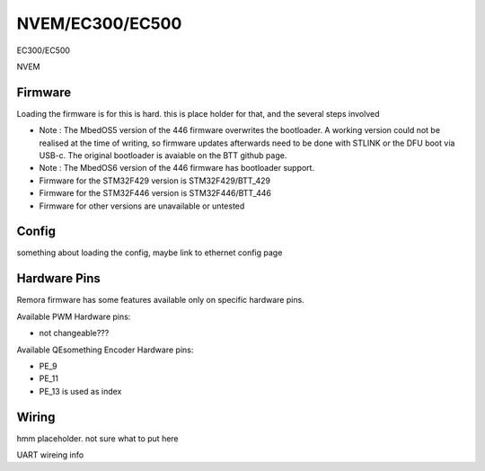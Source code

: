 NVEM/EC300/EC500
====================



.. image:: ../../_static/ec300.png
    :align: center

EC300/EC500
	
.. image:: ../../_static/NVEM.png
    :align: center

NVEM

Firmware
---------
Loading the firmware is for this is hard. this is place holder for that, and the several steps involved

- Note : The MbedOS5 version of the 446 firmware overwrites the bootloader. A working version could not be realised at the time of writing, so firmware updates afterwards need to be done with STLINK or the DFU boot via USB-c. The original bootloader is avaiable on the BTT github page. 

- Note : The MbedOS6 version of the 446 firmware has bootloader support. 


- Firmware for the STM32F429 version is STM32F429/BTT_429
- Firmware for the STM32F446 version is STM32F446/BTT_446
- Firmware for other versions are unavailable or untested

Config
------

something about loading the config, maybe link to ethernet config page



Hardware Pins
-------------
Remora firmware has some features available only on specific hardware pins.

Available PWM Hardware pins:

- not changeable???

Available QEsomething Encoder Hardware pins:

- PE_9
- PE_11
- PE_13 is used as index

Wiring
------

hmm placeholder. not sure what to put here


	
UART wireing info

